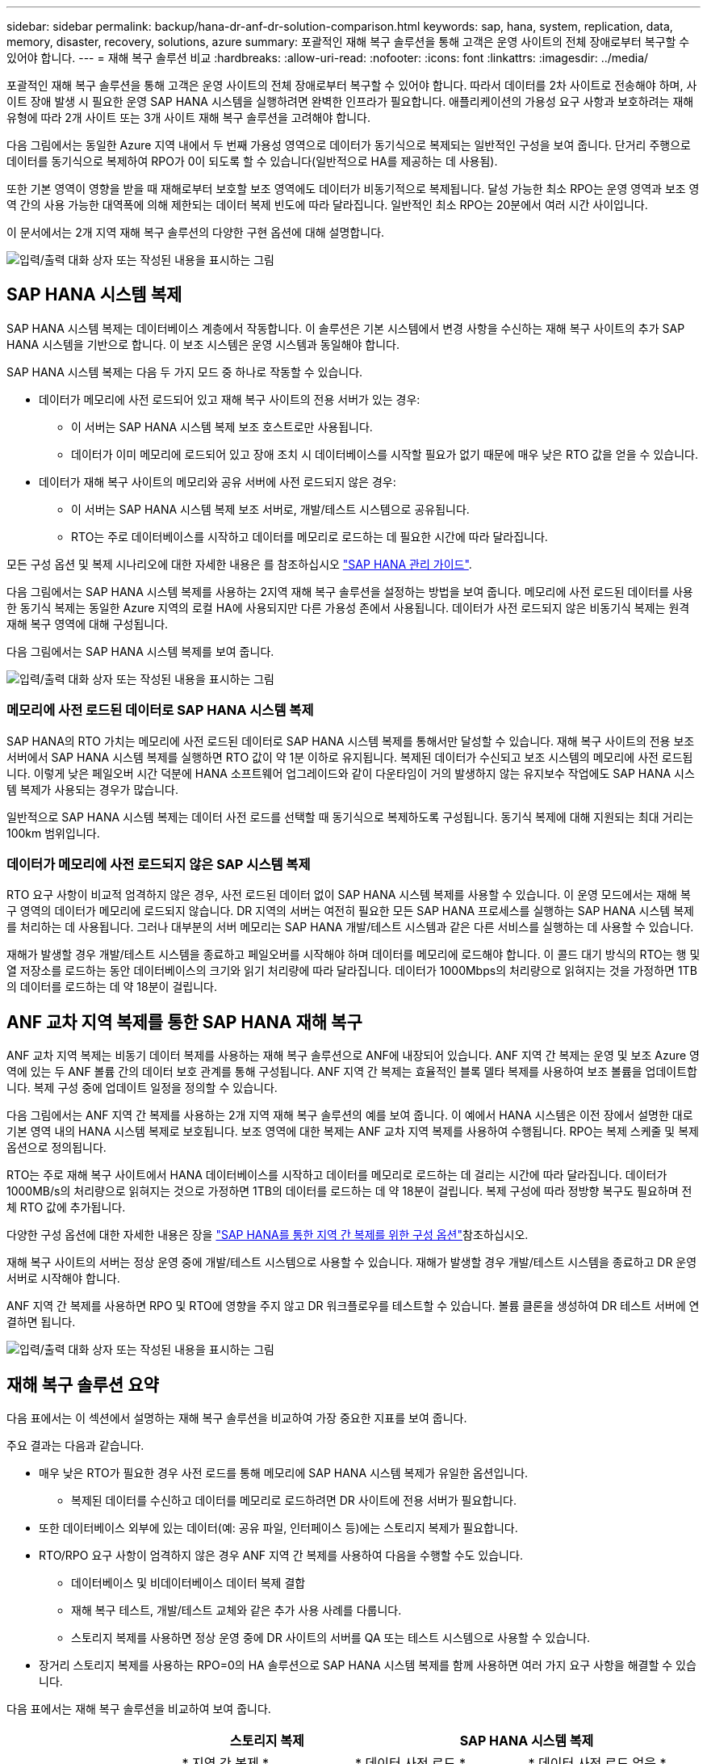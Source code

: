 ---
sidebar: sidebar 
permalink: backup/hana-dr-anf-dr-solution-comparison.html 
keywords: sap, hana, system, replication, data, memory, disaster, recovery, solutions, azure 
summary: 포괄적인 재해 복구 솔루션을 통해 고객은 운영 사이트의 전체 장애로부터 복구할 수 있어야 합니다. 
---
= 재해 복구 솔루션 비교
:hardbreaks:
:allow-uri-read: 
:nofooter: 
:icons: font
:linkattrs: 
:imagesdir: ../media/


[role="lead"]
포괄적인 재해 복구 솔루션을 통해 고객은 운영 사이트의 전체 장애로부터 복구할 수 있어야 합니다. 따라서 데이터를 2차 사이트로 전송해야 하며, 사이트 장애 발생 시 필요한 운영 SAP HANA 시스템을 실행하려면 완벽한 인프라가 필요합니다. 애플리케이션의 가용성 요구 사항과 보호하려는 재해 유형에 따라 2개 사이트 또는 3개 사이트 재해 복구 솔루션을 고려해야 합니다.

다음 그림에서는 동일한 Azure 지역 내에서 두 번째 가용성 영역으로 데이터가 동기식으로 복제되는 일반적인 구성을 보여 줍니다. 단거리 주행으로 데이터를 동기식으로 복제하여 RPO가 0이 되도록 할 수 있습니다(일반적으로 HA를 제공하는 데 사용됨).

또한 기본 영역이 영향을 받을 때 재해로부터 보호할 보조 영역에도 데이터가 비동기적으로 복제됩니다. 달성 가능한 최소 RPO는 운영 영역과 보조 영역 간의 사용 가능한 대역폭에 의해 제한되는 데이터 복제 빈도에 따라 달라집니다. 일반적인 최소 RPO는 20분에서 여러 시간 사이입니다.

이 문서에서는 2개 지역 재해 복구 솔루션의 다양한 구현 옵션에 대해 설명합니다.

image:saphana-dr-anf_image3.png["입력/출력 대화 상자 또는 작성된 내용을 표시하는 그림"]



== SAP HANA 시스템 복제

SAP HANA 시스템 복제는 데이터베이스 계층에서 작동합니다. 이 솔루션은 기본 시스템에서 변경 사항을 수신하는 재해 복구 사이트의 추가 SAP HANA 시스템을 기반으로 합니다. 이 보조 시스템은 운영 시스템과 동일해야 합니다.

SAP HANA 시스템 복제는 다음 두 가지 모드 중 하나로 작동할 수 있습니다.

* 데이터가 메모리에 사전 로드되어 있고 재해 복구 사이트의 전용 서버가 있는 경우:
+
** 이 서버는 SAP HANA 시스템 복제 보조 호스트로만 사용됩니다.
** 데이터가 이미 메모리에 로드되어 있고 장애 조치 시 데이터베이스를 시작할 필요가 없기 때문에 매우 낮은 RTO 값을 얻을 수 있습니다.


* 데이터가 재해 복구 사이트의 메모리와 공유 서버에 사전 로드되지 않은 경우:
+
** 이 서버는 SAP HANA 시스템 복제 보조 서버로, 개발/테스트 시스템으로 공유됩니다.
** RTO는 주로 데이터베이스를 시작하고 데이터를 메모리로 로드하는 데 필요한 시간에 따라 달라집니다.




모든 구성 옵션 및 복제 시나리오에 대한 자세한 내용은 를 참조하십시오 https://help.sap.com/saphelp_hanaplatform/helpdata/en/67/6844172c2442f0bf6c8b080db05ae7/content.htm?frameset=/en/52/08b5071e3f45d5aa3bcbb7fde10cec/frameset.htm&current_toc=/en/00/0ca1e3486640ef8b884cdf1a050fbb/plain.htm&node_id=527&show_children=f["SAP HANA 관리 가이드"^].

다음 그림에서는 SAP HANA 시스템 복제를 사용하는 2지역 재해 복구 솔루션을 설정하는 방법을 보여 줍니다. 메모리에 사전 로드된 데이터를 사용한 동기식 복제는 동일한 Azure 지역의 로컬 HA에 사용되지만 다른 가용성 존에서 사용됩니다. 데이터가 사전 로드되지 않은 비동기식 복제는 원격 재해 복구 영역에 대해 구성됩니다.

다음 그림에서는 SAP HANA 시스템 복제를 보여 줍니다.

image:saphana-dr-anf_image4.png["입력/출력 대화 상자 또는 작성된 내용을 표시하는 그림"]



=== 메모리에 사전 로드된 데이터로 SAP HANA 시스템 복제

SAP HANA의 RTO 가치는 메모리에 사전 로드된 데이터로 SAP HANA 시스템 복제를 통해서만 달성할 수 있습니다. 재해 복구 사이트의 전용 보조 서버에서 SAP HANA 시스템 복제를 실행하면 RTO 값이 약 1분 이하로 유지됩니다. 복제된 데이터가 수신되고 보조 시스템의 메모리에 사전 로드됩니다. 이렇게 낮은 페일오버 시간 덕분에 HANA 소프트웨어 업그레이드와 같이 다운타임이 거의 발생하지 않는 유지보수 작업에도 SAP HANA 시스템 복제가 사용되는 경우가 많습니다.

일반적으로 SAP HANA 시스템 복제는 데이터 사전 로드를 선택할 때 동기식으로 복제하도록 구성됩니다. 동기식 복제에 대해 지원되는 최대 거리는 100km 범위입니다.



=== 데이터가 메모리에 사전 로드되지 않은 SAP 시스템 복제

RTO 요구 사항이 비교적 엄격하지 않은 경우, 사전 로드된 데이터 없이 SAP HANA 시스템 복제를 사용할 수 있습니다. 이 운영 모드에서는 재해 복구 영역의 데이터가 메모리에 로드되지 않습니다. DR 지역의 서버는 여전히 필요한 모든 SAP HANA 프로세스를 실행하는 SAP HANA 시스템 복제를 처리하는 데 사용됩니다. 그러나 대부분의 서버 메모리는 SAP HANA 개발/테스트 시스템과 같은 다른 서비스를 실행하는 데 사용할 수 있습니다.

재해가 발생할 경우 개발/테스트 시스템을 종료하고 페일오버를 시작해야 하며 데이터를 메모리에 로드해야 합니다. 이 콜드 대기 방식의 RTO는 행 및 열 저장소를 로드하는 동안 데이터베이스의 크기와 읽기 처리량에 따라 달라집니다. 데이터가 1000Mbps의 처리량으로 읽혀지는 것을 가정하면 1TB의 데이터를 로드하는 데 약 18분이 걸립니다.



== ANF 교차 지역 복제를 통한 SAP HANA 재해 복구

ANF 교차 지역 복제는 비동기 데이터 복제를 사용하는 재해 복구 솔루션으로 ANF에 내장되어 있습니다. ANF 지역 간 복제는 운영 및 보조 Azure 영역에 있는 두 ANF 볼륨 간의 데이터 보호 관계를 통해 구성됩니다. ANF 지역 간 복제는 효율적인 블록 델타 복제를 사용하여 보조 볼륨을 업데이트합니다. 복제 구성 중에 업데이트 일정을 정의할 수 있습니다.

다음 그림에서는 ANF 지역 간 복제를 사용하는 2개 지역 재해 복구 솔루션의 예를 보여 줍니다. 이 예에서 HANA 시스템은 이전 장에서 설명한 대로 기본 영역 내의 HANA 시스템 복제로 보호됩니다. 보조 영역에 대한 복제는 ANF 교차 지역 복제를 사용하여 수행됩니다. RPO는 복제 스케줄 및 복제 옵션으로 정의됩니다.

RTO는 주로 재해 복구 사이트에서 HANA 데이터베이스를 시작하고 데이터를 메모리로 로드하는 데 걸리는 시간에 따라 달라집니다. 데이터가 1000MB/s의 처리량으로 읽혀지는 것으로 가정하면 1TB의 데이터를 로드하는 데 약 18분이 걸립니다. 복제 구성에 따라 정방향 복구도 필요하며 전체 RTO 값에 추가됩니다.

다양한 구성 옵션에 대한 자세한 내용은 장을 link:hana-dr-anf-cross-region-replication-overview.html["SAP HANA를 통한 지역 간 복제를 위한 구성 옵션"]참조하십시오.

재해 복구 사이트의 서버는 정상 운영 중에 개발/테스트 시스템으로 사용할 수 있습니다. 재해가 발생할 경우 개발/테스트 시스템을 종료하고 DR 운영 서버로 시작해야 합니다.

ANF 지역 간 복제를 사용하면 RPO 및 RTO에 영향을 주지 않고 DR 워크플로우를 테스트할 수 있습니다. 볼륨 클론을 생성하여 DR 테스트 서버에 연결하면 됩니다.

image:saphana-dr-anf_image5.png["입력/출력 대화 상자 또는 작성된 내용을 표시하는 그림"]



== 재해 복구 솔루션 요약

다음 표에서는 이 섹션에서 설명하는 재해 복구 솔루션을 비교하여 가장 중요한 지표를 보여 줍니다.

주요 결과는 다음과 같습니다.

* 매우 낮은 RTO가 필요한 경우 사전 로드를 통해 메모리에 SAP HANA 시스템 복제가 유일한 옵션입니다.
+
** 복제된 데이터를 수신하고 데이터를 메모리로 로드하려면 DR 사이트에 전용 서버가 필요합니다.


* 또한 데이터베이스 외부에 있는 데이터(예: 공유 파일, 인터페이스 등)에는 스토리지 복제가 필요합니다.
* RTO/RPO 요구 사항이 엄격하지 않은 경우 ANF 지역 간 복제를 사용하여 다음을 수행할 수도 있습니다.
+
** 데이터베이스 및 비데이터베이스 데이터 복제 결합
** 재해 복구 테스트, 개발/테스트 교체와 같은 추가 사용 사례를 다룹니다.
** 스토리지 복제를 사용하면 정상 운영 중에 DR 사이트의 서버를 QA 또는 테스트 시스템으로 사용할 수 있습니다.


* 장거리 스토리지 복제를 사용하는 RPO=0의 HA 솔루션으로 SAP HANA 시스템 복제를 함께 사용하면 여러 가지 요구 사항을 해결할 수 있습니다.


다음 표에서는 재해 복구 솔루션을 비교하여 보여 줍니다.

|===
|  | 스토리지 복제 2+| SAP HANA 시스템 복제 


|  | * 지역 간 복제 * | * 데이터 사전 로드 * | * 데이터 사전 로드 없음 * 


| RTO를 참조하십시오 | 데이터베이스 시작 시간 및 복구 전달 에 따라 낮음~중간 | 매우 낮음 | 데이터베이스 시작 시간에 따라 낮음~중간 


| RPO | RPO > 20분 비동기식 복제 | RPO > 20분 비동기식 복제 RPO = 0개의 동기식 복제 | RPO > 20분 비동기식 복제 RPO = 0개의 동기식 복제 


| DR 사이트의 서버를 개발/테스트에 사용할 수 있습니다 | 예 | 아니요 | 예 


| 비데이터베이스 데이터의 복제 | 예 | 아니요 | 아니요 


| DR 데이터를 개발/테스트 시스템의 업데이트에 사용할 수 있습니다 | 예 | 아니요 | 아니요 


| RTO 및 RPO에 영향을 주지 않는 DR 테스트 | 예 | 아니요 | 아니요 
|===